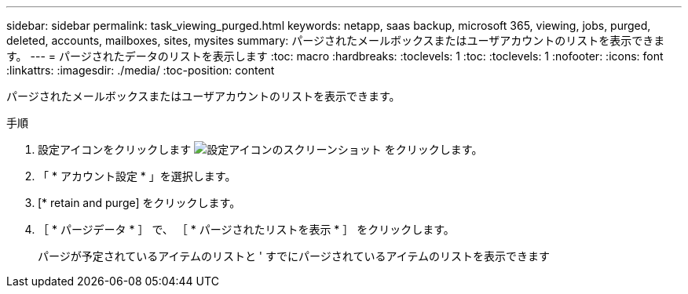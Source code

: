 ---
sidebar: sidebar 
permalink: task_viewing_purged.html 
keywords: netapp, saas backup, microsoft 365, viewing, jobs, purged, deleted, accounts, mailboxes, sites, mysites 
summary: パージされたメールボックスまたはユーザアカウントのリストを表示できます。 
---
= パージされたデータのリストを表示します
:toc: macro
:hardbreaks:
:toclevels: 1
:toc: 
:toclevels: 1
:nofooter: 
:icons: font
:linkattrs: 
:imagesdir: ./media/
:toc-position: content


[role="lead"]
パージされたメールボックスまたはユーザアカウントのリストを表示できます。

.手順
. 設定アイコンをクリックします image:configure_icon.gif["設定アイコンのスクリーンショット"] をクリックします。
. 「 * アカウント設定 * 」を選択します。
. [* retain and purge] をクリックします。
. ［ * パージデータ * ］ で、 ［ * パージされたリストを表示 * ］ をクリックします。
+
パージが予定されているアイテムのリストと ' すでにパージされているアイテムのリストを表示できます


